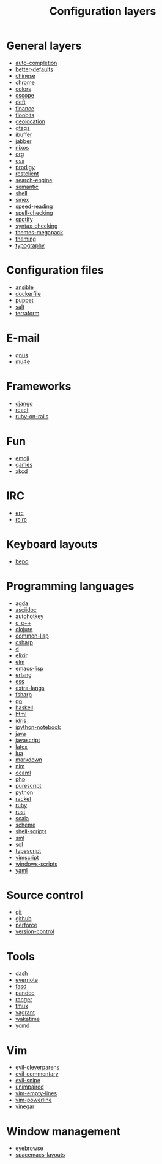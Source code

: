 #+TITLE: Configuration layers
#+HTML_HEAD_EXTRA: <link rel="stylesheet" type="text/css" href="../css/readtheorg.css" />

* Table of Contents                                         :TOC_4_org:noexport:
 - [[General layers][General layers]]
 - [[Configuration files][Configuration files]]
 - [[E-mail][E-mail]]
 - [[Frameworks][Frameworks]]
 - [[Fun][Fun]]
 - [[IRC][IRC]]
 - [[Keyboard layouts][Keyboard layouts]]
 - [[Programming languages][Programming languages]]
 - [[Source control][Source control]]
 - [[Tools][Tools]]
 - [[Vim][Vim]]
 - [[Window management][Window management]]

* General layers
- [[file:auto-completion/README.org][auto-completion]]
- [[file:better-defaults/README.org][better-defaults]]
- [[file:chinese/README.org][chinese]]
- [[file:chrome/README.org][chrome]]
- [[file:colors/README.org][colors]]
- [[file:cscope/README.org][cscope]]
- [[file:deft/README.org][deft]]
- [[file:finance/README.org][finance]]
- [[file:floobits/README.org][floobits]]
- [[file:geolocation/README.org][geolocation]]
- [[file:gtags/README.org][gtags]]
- [[file:ibuffer/README.org][ibuffer]]
- [[file:jabber/README.org][jabber]]
- [[file:nixos/README.org][nixos]]
- [[file:org/README.org][org]]
- [[file:osx/README.org][osx]]
- [[file:prodigy/README.org][prodigy]]
- [[file:restclient/README.org][restclient]]
- [[file:search-engine/README.org][search-engine]]
- [[file:semantic/README.org][semantic]]
- [[file:shell/README.org][shell]]
- [[file:smex/README.org][smex]]
- [[file:speed-reading/README.org][speed-reading]]
- [[file:spell-checking/README.org][spell-checking]]
- [[file:spotify/README.org][spotify]]
- [[file:syntax-checking/README.org][syntax-checking]]
- [[file:themes-megapack/README.org][themes-megapack]]
- [[file:theming/README.org][theming]]
- [[file:typography/README.org][typography]]

* Configuration files
- [[file:+config-files/ansible/README.org][ansible]]
- [[file:+config-files/dockerfile/README.org][dockerfile]]
- [[file:+config-files/puppet/README.org][puppet]]
- [[file:+config-files/salt/README.org][salt]]
- [[file:+config-files/terraform/README.org][terraform]]

* E-mail
- [[file:+email/gnus/README.org][gnus]]
- [[file:+email/mu4e/README.org][mu4e]]

* Frameworks
- [[file:+frameworks/django/README.org][django]]
- [[file:+frameworks/react/README.org][react]]
- [[file:+frameworks/ruby-on-rails/README.org][ruby-on-rails]]

* Fun
- [[file:+fun/emoji/README.org][emoji]]
- [[file:+fun/games/README.org][games]]
- [[file:+fun/xkcd/README.org][xkcd]]

* IRC
- [[file:+irc/erc/README.org][erc]]
- [[file:+irc/rcirc/README.org][rcirc]]

* Keyboard layouts
- [[file:+keyboard-layouts/bepo/README.org][bepo]]

* Programming languages
- [[file:+lang/agda/README.org][agda]]
- [[file:+lang/asciidoc/README.org][asciidoc]]
- [[file:+lang/autohotkey/README.org][autohotkey]]
- [[file:+lang/c-c++/README.org][c-c++]]
- [[file:+lang/clojure/README.org][clojure]]
- [[file:+lang/common-lisp/README.org][common-lisp]]
- [[file:+lang/csharp/README.org][csharp]]
- [[file:+lang/d/README.org][d]]
- [[file:+lang/elixir/README.org][elixir]]
- [[file:+lang/elm/README.org][elm]]
- [[file:+lang/emacs-lisp/README.org][emacs-lisp]]
- [[file:+lang/erlang/README.org][erlang]]
- [[file:+lang/ess/README.org][ess]]
- [[file:+lang/extra-langs/README.org][extra-langs]]
- [[file:+lang/fsharp/README.org][fsharp]]
- [[file:+lang/go/README.org][go]]
- [[file:+lang/haskell/README.org][haskell]]
- [[file:+lang/html/README.org][html]]
- [[file:+lang/idris/README.org][idris]]
- [[file:+lang/ipython-notebook/README.org][ipython-notebook]]
- [[file:+lang/java/README.org][java]]
- [[file:+lang/javascript/README.org][javascript]]
- [[file:+lang/latex/README.org][latex]]
- [[file:+lang/lua/README.org][lua]]
- [[file:+lang/markdown/README.org][markdown]]
- [[file:+lang/nim/README.org][nim]]
- [[file:+lang/ocaml/README.org][ocaml]]
- [[file:+lang/php/README.org][php]]
- [[file:+lang/purescript/README.org][purescript]]
- [[file:+lang/python/README.org][python]]
- [[file:+lang/racket/README.org][racket]]
- [[file:+lang/ruby/README.org][ruby]]
- [[file:+lang/rust/README.org][rust]]
- [[file:+lang/scala/README.org][scala]]
- [[file:+lang/scheme/README.org][scheme]]
- [[file:+lang/shell-scripts/README.org][shell-scripts]]
- [[file:+lang/sml/README.org][sml]]
- [[file:+lang/sql/README.org][sql]]
- [[file:+lang/typescript/README.org][typescript]]
- [[file:+lang/vimscript/README.org][vimscript]]
- [[file:+lang/windows-scripts/README.org][windows-scripts]]
- [[file:+lang/yaml/README.org][yaml]]

* Source control
- [[file:+source-control/git/README.org][git]]
- [[file:+source-control/github/README.org][github]]
- [[file:+source-control/perforce/README.org][perforce]]
- [[file:+source-control/version-control/README.org][version-control]]

* Tools
- [[file:+tools/dash/README.org][dash]]
- [[file:+tools/evernote/README.org][evernote]]
- [[file:+tools/fasd/README.org][fasd]]
- [[file:+tools/pandoc/README.org][pandoc]]
- [[file:+tools/ranger/README.org][ranger]]
- [[file:+tools/tmux/README.org][tmux]]
- [[file:+tools/vagrant/README.org][vagrant]]
- [[file:+tools/wakatime/README.org][wakatime]]
- [[file:+tools/ycmd/README.org][ycmd]]

* Vim
- [[file:+vim/evil-cleverparens/README.org][evil-cleverparens]]
- [[file:+vim/evil-commentary/README.org][evil-commentary]]
- [[file:+vim/evil-snipe/README.org][evil-snipe]]
- [[file:+vim/unimpaired/README.org][unimpaired]]
- [[file:+vim/vim-empty-lines/README.org][vim-empty-lines]]
- [[file:+vim/vim-powerline/README.org][vim-powerline]]
- [[file:+vim/vinegar/README.org][vinegar]]

* Window management
- [[file:+window-management/eyebrowse/README.org][eyebrowse]]
- [[file:+window-management/spacemacs-layouts/README.org][spacemacs-layouts]]
